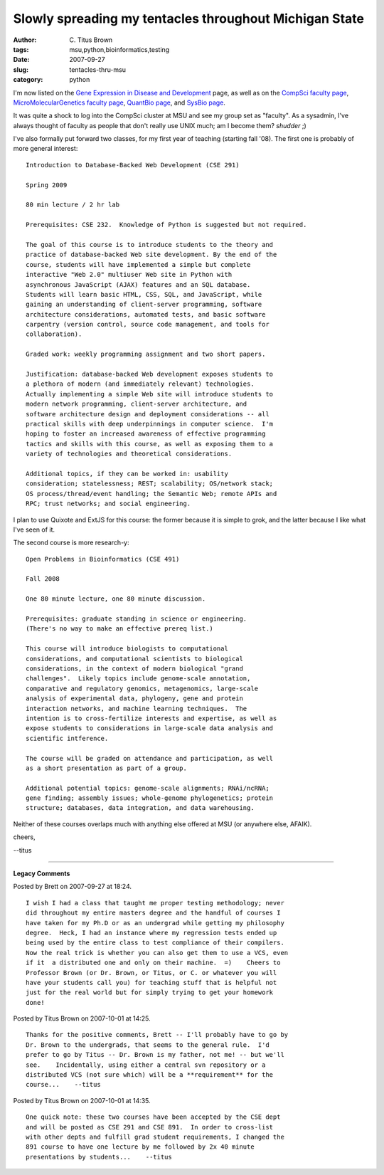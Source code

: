 Slowly spreading my tentacles throughout Michigan State
#######################################################

:author: C\. Titus Brown
:tags: msu,python,bioinformatics,testing
:date: 2007-09-27
:slug: tentacles-thru-msu
:category: python


I'm now listed on the `Gene Expression in Disease and Development
<http://www.bmb.msu.edu/GEDD/scientists.htm>`__ page, as well as on
the `CompSci faculty page
<http://www.cse.msu.edu/people/faculty/index.php>`__,
`MicroMolecularGenetics faculty page
<http://www.mmg.msu.edu/people_faculty.htm>`__, `QuantBio page <http://biomodel.msu.edu/research.php>`__, and `SysBio page <http://www.egr.msu.edu/sysbio/sysbio_investigators.html>`__.

It was quite a shock to log into the CompSci cluster at MSU and see my
group set as "faculty".  As a sysadmin, I've always thought of faculty
as people that don't really use UNIX much; am I become them?  *shudder* ;)

I've also formally put forward two classes, for my first year of teaching
(starting fall '08).  The first one is probably of more general interest: ::

   Introduction to Database-Backed Web Development (CSE 291)
   
   Spring 2009
   
   80 min lecture / 2 hr lab
   
   Prerequisites: CSE 232.  Knowledge of Python is suggested but not required.
   
   The goal of this course is to introduce students to the theory and
   practice of database-backed Web site development. By the end of the
   course, students will have implemented a simple but complete
   interactive "Web 2.0" multiuser Web site in Python with
   asynchronous JavaScript (AJAX) features and an SQL database.
   Students will learn basic HTML, CSS, SQL, and JavaScript, while
   gaining an understanding of client-server programming, software
   architecture considerations, automated tests, and basic software
   carpentry (version control, source code management, and tools for
   collaboration).
   
   Graded work: weekly programming assignment and two short papers.
   
   Justification: database-backed Web development exposes students to
   a plethora of modern (and immediately relevant) technologies.
   Actually implementing a simple Web site will introduce students to
   modern network programming, client-server architecture, and
   software architecture design and deployment considerations -- all
   practical skills with deep underpinnings in computer science.  I'm
   hoping to foster an increased awareness of effective programming
   tactics and skills with this course, as well as exposing them to a
   variety of technologies and theoretical considerations.

   Additional topics, if they can be worked in: usability
   consideration; statelessness; REST; scalability; OS/network stack;
   OS process/thread/event handling; the Semantic Web; remote APIs and
   RPC; trust networks; and social engineering.
   
I plan to use Quixote and ExtJS for this course: the former because it
is simple to grok, and the latter because I like what I've seen of it.

The second course is more research-y: ::

   Open Problems in Bioinformatics (CSE 491)
   
   Fall 2008
   
   One 80 minute lecture, one 80 minute discussion.
   
   Prerequisites: graduate standing in science or engineering.
   (There's no way to make an effective prereq list.)
   
   This course will introduce biologists to computational
   considerations, and computational scientists to biological
   considerations, in the context of modern biological "grand
   challenges".  Likely topics include genome-scale annotation,
   comparative and regulatory genomics, metagenomics, large-scale
   analysis of experimental data, phylogeny, gene and protein
   interaction networks, and machine learning techniques.  The
   intention is to cross-fertilize interests and expertise, as well as
   expose students to considerations in large-scale data analysis and
   scientific intference.
   
   The course will be graded on attendance and participation, as well
   as a short presentation as part of a group.
   
   Additional potential topics: genome-scale alignments; RNAi/ncRNA;
   gene finding; assembly issues; whole-genome phylogenetics; protein
   structure; databases, data integration, and data warehousing.

Neither of these courses overlaps much with anything else offered at MSU
(or anywhere else, AFAIK).

cheers,

--titus


----

**Legacy Comments**


Posted by Brett on 2007-09-27 at 18:24. 

::

   I wish I had a class that taught me proper testing methodology; never
   did throughout my entire masters degree and the handful of courses I
   have taken for my Ph.D or as an undergrad while getting my philosophy
   degree.  Heck, I had an instance where my regression tests ended up
   being used by the entire class to test compliance of their compilers.
   Now the real trick is whether you can also get them to use a VCS, even
   if it  a distributed one and only on their machine.  =)    Cheers to
   Professor Brown (or Dr. Brown, or Titus, or C. or whatever you will
   have your students call you) for teaching stuff that is helpful not
   just for the real world but for simply trying to get your homework
   done!


Posted by Titus Brown on 2007-10-01 at 14:25. 

::

   Thanks for the positive comments, Brett -- I'll probably have to go by
   Dr. Brown to the undergrads, that seems to the general rule.  I'd
   prefer to go by Titus -- Dr. Brown is my father, not me! -- but we'll
   see.    Incidentally, using either a central svn repository or a
   distributed VCS (not sure which) will be a **requirement** for the
   course...    --titus


Posted by Titus Brown on 2007-10-01 at 14:35. 

::

   One quick note: these two courses have been accepted by the CSE dept
   and will be posted as CSE 291 and CSE 891.  In order to cross-list
   with other depts and fulfill grad student requirements, I changed the
   891 course to have one lecture by me followed by 2x 40 minute
   presentations by students...    --titus

